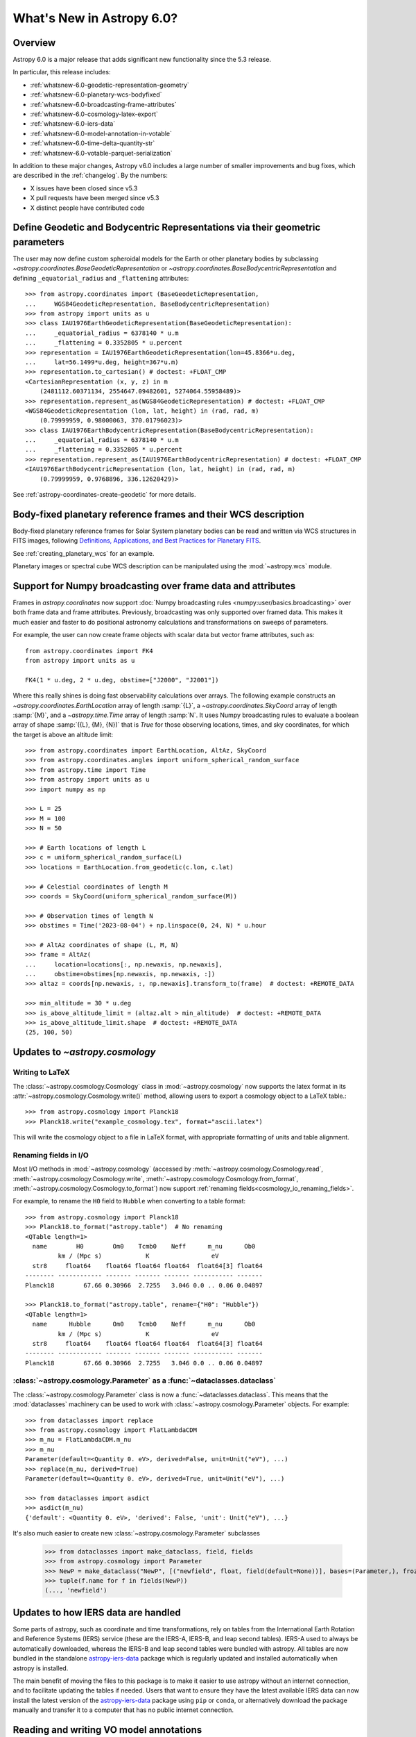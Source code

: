 .. _whatsnew-6.0:

**************************
What's New in Astropy 6.0?
**************************

Overview
========

Astropy 6.0 is a major release that adds significant new functionality since
the 5.3 release.

In particular, this release includes:

* :ref:`whatsnew-6.0-geodetic-representation-geometry`
* :ref:`whatsnew-6.0-planetary-wcs-bodyfixed`
* :ref:`whatsnew-6.0-broadcasting-frame-attributes`
* :ref:`whatsnew-6.0-cosmology-latex-export`
* :ref:`whatsnew-6.0-iers-data`
* :ref:`whatsnew-6.0-model-annotation-in-votable`
* :ref:`whatsnew-6.0-time-delta-quantity-str`
* :ref:`whatsnew-6.0-votable-parquet-serialization`

In addition to these major changes, Astropy v6.0 includes a large number of
smaller improvements and bug fixes, which are described in the :ref:`changelog`.
By the numbers:

* X issues have been closed since v5.3
* X pull requests have been merged since v5.3
* X distinct people have contributed code


.. _whatsnew-6.0-geodetic-representation-geometry:

Define Geodetic and Bodycentric Representations via their geometric parameters
==============================================================================

The user may now define custom spheroidal models for the Earth or other planetary
bodies by subclassing `~astropy.coordinates.BaseGeodeticRepresentation` or
`~astropy.coordinates.BaseBodycentricRepresentation` and defining
``_equatorial_radius`` and ``_flattening`` attributes::


    >>> from astropy.coordinates import (BaseGeodeticRepresentation,
    ...     WGS84GeodeticRepresentation, BaseBodycentricRepresentation)
    >>> from astropy import units as u
    >>> class IAU1976EarthGeodeticRepresentation(BaseGeodeticRepresentation):
    ...     _equatorial_radius = 6378140 * u.m
    ...     _flattening = 0.3352805 * u.percent
    >>> representation = IAU1976EarthGeodeticRepresentation(lon=45.8366*u.deg,
    ...     lat=56.1499*u.deg, height=367*u.m)
    >>> representation.to_cartesian() # doctest: +FLOAT_CMP
    <CartesianRepresentation (x, y, z) in m
        (2481112.60371134, 2554647.09482601, 5274064.55958489)>
    >>> representation.represent_as(WGS84GeodeticRepresentation) # doctest: +FLOAT_CMP
    <WGS84GeodeticRepresentation (lon, lat, height) in (rad, rad, m)
        (0.79999959, 0.98000063, 370.01796023)>
    >>> class IAU1976EarthBodycentricRepresentation(BaseBodycentricRepresentation):
    ...     _equatorial_radius = 6378140 * u.m
    ...     _flattening = 0.3352805 * u.percent
    >>> representation.represent_as(IAU1976EarthBodycentricRepresentation) # doctest: +FLOAT_CMP
    <IAU1976EarthBodycentricRepresentation (lon, lat, height) in (rad, rad, m)
        (0.79999959, 0.9768896, 336.12620429)>

See :ref:`astropy-coordinates-create-geodetic` for more details.


.. _whatsnew-6.0-planetary-wcs-bodyfixed:

Body-fixed planetary reference frames and their WCS description
===============================================================

Body-fixed planetary reference frames for Solar System planetary
bodies can be read and written via WCS structures in FITS images, following
`Definitions, Applications, and Best Practices for Planetary FITS <https://doi.org/10.1029/2018EA000388>`_.

See :ref:`creating_planetary_wcs` for an example.

Planetary images or spectral cube WCS description can be manipulated using the
:mod:`~astropy.wcs` module.


.. _whatsnew-6.0-broadcasting-frame-attributes:

Support for Numpy broadcasting over frame data and attributes
=============================================================

Frames in `astropy.coordinates` now support
:doc:`Numpy broadcasting rules <numpy:user/basics.broadcasting>` over both
frame data and frame attributes. Previously, broadcasting was only supported
over framed data. This makes it much easier and faster to do positional
astronomy calculations and transformations on sweeps of parameters.

For example, the user can now create frame objects with scalar data but vector
frame attributes, such as::

    from astropy.coordinates import FK4
    from astropy import units as u

    FK4(1 * u.deg, 2 * u.deg, obstime=["J2000", "J2001"])

Where this really shines is doing fast observability calculations over arrays.
The following example constructs an `~astropy.coordinates.EarthLocation` array
of length :samp:`{L}`, a `~astropy.coordinates.SkyCoord` array of length
:samp:`{M}`, and a `~astropy.time.Time` array of length :samp:`N`. It uses
Numpy broadcasting rules to evaluate a boolean array of shape
:samp:`({L}, {M}, {N})` that is `True` for those observing locations, times,
and sky coordinates, for which the target is above an altitude limit::

    >>> from astropy.coordinates import EarthLocation, AltAz, SkyCoord
    >>> from astropy.coordinates.angles import uniform_spherical_random_surface
    >>> from astropy.time import Time
    >>> from astropy import units as u
    >>> import numpy as np

    >>> L = 25
    >>> M = 100
    >>> N = 50

    >>> # Earth locations of length L
    >>> c = uniform_spherical_random_surface(L)
    >>> locations = EarthLocation.from_geodetic(c.lon, c.lat)

    >>> # Celestial coordinates of length M
    >>> coords = SkyCoord(uniform_spherical_random_surface(M))

    >>> # Observation times of length N
    >>> obstimes = Time('2023-08-04') + np.linspace(0, 24, N) * u.hour

    >>> # AltAz coordinates of shape (L, M, N)
    >>> frame = AltAz(
    ...     location=locations[:, np.newaxis, np.newaxis],
    ...     obstime=obstimes[np.newaxis, np.newaxis, :])
    >>> altaz = coords[np.newaxis, :, np.newaxis].transform_to(frame)  # doctest: +REMOTE_DATA

    >>> min_altitude = 30 * u.deg
    >>> is_above_altitude_limit = (altaz.alt > min_altitude)  # doctest: +REMOTE_DATA
    >>> is_above_altitude_limit.shape  # doctest: +REMOTE_DATA
    (25, 100, 50)

.. _whatsnew-6.0-cosmology-latex-export:

Updates to `~astropy.cosmology`
===============================

Writing to LaTeX
----------------

The :class:`~astropy.cosmology.Cosmology` class in :mod:`~astropy.cosmology` now
supports the latex format in its :attr:`~astropy.cosmology.Cosmology.write()`
method, allowing users to export a cosmology object to a LaTeX table.::

    >>> from astropy.cosmology import Planck18
    >>> Planck18.write("example_cosmology.tex", format="ascii.latex")

This will write the cosmology object to a file in LaTeX format,
with appropriate formatting of units and table alignment.

Renaming fields in I/O
----------------------

Most I/O methods in :mod:`~astropy.cosmology` (accessed by
:meth:`~astropy.cosmology.Cosmology.read`,
:meth:`~astropy.cosmology.Cosmology.write`,
:meth:`~astropy.cosmology.Cosmology.from_format`,
:meth:`~astropy.cosmology.Cosmology.to_format`) now support
:ref:`renaming fields<cosmology_io_renaming_fields>`.

For example, to rename the ``H0`` field to ``Hubble`` when converting to a table
format::

    >>> from astropy.cosmology import Planck18
    >>> Planck18.to_format("astropy.table")  # No renaming
    <QTable length=1>
      name        H0        Om0    Tcmb0    Neff      m_nu      Ob0
             km / (Mpc s)            K                 eV
      str8     float64    float64 float64 float64  float64[3] float64
    -------- ------------ ------- ------- ------- ----------- -------
    Planck18        67.66 0.30966  2.7255   3.046 0.0 .. 0.06 0.04897

    >>> Planck18.to_format("astropy.table", rename={"H0": "Hubble"})
    <QTable length=1>
      name      Hubble      Om0    Tcmb0    Neff      m_nu      Ob0
             km / (Mpc s)            K                 eV
      str8     float64    float64 float64 float64  float64[3] float64
    -------- ------------ ------- ------- ------- ----------- -------
    Planck18        67.66 0.30966  2.7255   3.046 0.0 .. 0.06 0.04897


:class:`~astropy.cosmology.Parameter` as a :func:`~dataclasses.dataclass`
-------------------------------------------------------------------------

The :class:`~astropy.cosmology.Parameter` class is now a :func:`~dataclasses.dataclass`.
This means that the :mod:`dataclasses` machinery can be used to work with
:class:`~astropy.cosmology.Parameter` objects. For example::

    >>> from dataclasses import replace
    >>> from astropy.cosmology import FlatLambdaCDM
    >>> m_nu = FlatLambdaCDM.m_nu
    >>> m_nu
    Parameter(default=<Quantity 0. eV>, derived=False, unit=Unit("eV"), ...)
    >>> replace(m_nu, derived=True)
    Parameter(default=<Quantity 0. eV>, derived=True, unit=Unit("eV"), ...)

    >>> from dataclasses import asdict
    >>> asdict(m_nu)
    {'default': <Quantity 0. eV>, 'derived': False, 'unit': Unit("eV"), ...}


It's also much easier to create new :class:`~astropy.cosmology.Parameter` subclasses

    >>> from dataclasses import make_dataclass, field, fields
    >>> from astropy.cosmology import Parameter
    >>> NewP = make_dataclass("NewP", [("newfield", float, field(default=None))], bases=(Parameter,), frozen=True)
    >>> tuple(f.name for f in fields(NewP))
    (..., 'newfield')


.. _whatsnew-6.0-iers-data:

Updates to how IERS data are handled
====================================

Some parts of astropy, such as coordinate and time transformations, rely on
tables from the International Earth Rotation and Reference Systems (IERS)
service (these are the IERS-A, IERS-B, and leap second tables). IERS-A used
to always be automatically downloaded, whereas the IERS-B and leap second
tables were bundled with astropy. All tables are now bundled in the standalone
`astropy-iers-data <https://github.com/astropy/astropy-iers-data>`_ package
which is regularly updated and installed automatically when astropy is
installed.

The main benefit of moving the files to this package is to make it easier to
use astropy without an internet connection, and to facilitate updating the
tables if needed. Users that want to ensure they have the latest available
IERS data can now install the latest version of the
`astropy-iers-data`_ package using ``pip`` or ``conda``, or alternatively
download the package manually and transfer it to a computer that has no
public internet connection.


.. _whatsnew-6.0-model-annotation-in-votable:

Reading and writing VO model annotations
========================================

Model Instances in VOTables (`MIVOT <https://ivoa.net/documents/MIVOT/20230620/REC-mivot-1.0.pdf>`_)
defines a syntax to map VOTable data to any model serialised in VO-DML (Virtual Observatory Data Modeling Language).
The data model elements are grouped in an independent annotation block complying with
the MIVOT XML schema which is added as an extra resource above the table element.
In Astropy, the MIVOT block is implemented as a new component of the Resource element (MivotBlock class).
MivotBlock instances can only be held by resources with "type=meta".
In this new feature, Astropy is able to read and write MIVOT annotations from and within VOTables.
There is no function processing data models, they will be delegated to affiliated packages such as PyVO.

See :ref:`votable_mivot` for more details.

.. _whatsnew-6.0-time-delta-quantity-str:

TimeDelta string format "quantity_str"
======================================

A new :ref:`TimeDelta<time-delta>` format ``"quantity_str"`` is now available that
represents the time delta as a string with one or more Quantity components. This format
provides a human-readable multi-scale string representation of a time delta. It is
convenient for applications like a configuration file or a command line option.

.. Warning:: The default output format is not yet finalized and may change in version
    6.1 of astropy. The input format is stable. Please see
    `issue 15485 <https://github.com/astropy/astropy/issues/15485>`_ for more details.

The format is a string with one or more time Quantity components separated by optional
whitespace, for example ``"1yr 2d 3hr 4min 5.6s"``. In more detail:

- The string is a sequence of one or more components.
- Each component is a number followed by an astropy unit of time.
- For input, whitespace within the string is allowed but optional.
- For output, there is a single space between components.
- The order (yr, d, hr, min, s) is fixed but individual components are optional.

The allowed component units are shown below and correspond to scaling relations
defined by the astropy units:

- "yr": years (365.25 days)
- "d": days (24 hours)
- "hr": hours (60 minutes)
- "min": minutes (60 seconds)
- "s": seconds

.. Note:: These definitions correspond to physical units of time and are NOT
    calendar date intervals. Thus adding "1yr" to "2000-01-01 00:00:00" will give
    "2000-12-31 06:00:00" instead of "2001-01-01 00:00:00".

See :class:`~astropy.time.formats.TimeDeltaQuantityString` for more details.

.. _whatsnew-6.0-votable-parquet-serialization:

VOTable now supports PARQUET serialization
==========================================

The PARQUET file format allows a more efficient handling of large data amounts. However,
one problem of PARQUET is that it only provides a limited number of column metadata keywords.
A way to make it consistent with VO standards is to embed it into a VOTable file.

This serialization works similar to the VOTable FITS serialization that already existed. It
basically creates two files, on VOTable file and one PARQUET file, which are linked together.
The advantage of this method is that any column metadata can be saved along with the PARQUET file,
following VO standards.

Reading and writing of the VOTable PARQUET serialization is fully supported by
`astropy.io.votable` and the unified ``Table`` read/write interface.
This serialization can be used by setting the ``format`` argument to
``'votable.parquet'``, while ``'votable'`` can be used for reading in such a file.
The method works for both absolute and relative parquet file paths.

Example for writing:

.. doctest-skip::

    >>> import numpy as np
    >>> from astropy.table import Table
    >>>
    >>> # Create some fake data
    >>> number_of_objects = 10
    >>> ids = [f"COSMOS_{ii:03g}" for ii in range(number_of_objects)]
    >>> redshift = np.random.uniform(low=0, high=3, size=number_of_objects)
    >>> mass = np.random.uniform(low=1e8, high=1e10, size=number_of_objects)
    >>> sfr = np.random.uniform(low=1, high=100, size=number_of_objects)
    >>> cosmos = Table([ids, redshift, mass, sfr], names=["id", "z", "mass", "sfr"])
    >>>
    >>> # Create Column metadata
    >>> column_metadata = {
    ...    "id": {"unit": "", "ucd": "meta.id", "utype": "none"},
    ...    "z": {"unit": "", "ucd": "src.redshift", "utype": "none"},
    ...    "mass": {"unit": "solMass", "ucd": "phys.mass", "utype": "none"},
    ...    "sfr": {"unit": "solMass / yr", "ucd": "phys.SFR", "utype": "none"},
    ... }
    >>>
    >>> # Write VOTable with Parquet serialization
    >>> filename = "votable_with_parquet.vot"
    >>> cosmos.write(filename, column_metadata=column_metadata, format="votable.parquet")

Example for reading a votable with a separate parquet file. Note the
metadata is accessible on the column level:

.. doctest-skip::

    >>> from astropy.table import Table
    >>>
    >>> # Open VOTable with PARQUET serialization
    >>> cosmos_table = Table.read("votable_with_parquet.vot", format='votable')
    >>>
    >>> cosmos_table
    <Table length=10>
        id             z                 mass               sfr
       ---            ---              solMass          solMass / yr
      str10         float64            float64            float64
    ---------- ------------------ ------------------ ------------------
    COSMOS_000 0.2399334343209477 3777315779.8348713  31.82322447540133
    COSMOS_001 0.0647935880275512   9392519748.07293  4.532295061239315
    COSMOS_002  2.738748364941223 4411572229.2340555  86.54423711854747
    COSMOS_003  2.013180712201346  2813958500.958293 11.142967938935586
    COSMOS_004 2.5044578163101794   1533373563.21987    48.320129287388
    COSMOS_005 2.1113936608027988  7431616021.640879  29.67334486542601
    COSMOS_006 1.5525290310888193   8700624063.99011  36.19567476784732
    COSMOS_007 2.5879551130469074  6501853315.057587  54.19908247198407
    COSMOS_008 0.3978276727610941 1865149084.3401675  76.53909767648796
    COSMOS_009 1.5021072916190177  4394424029.923725  91.68600618578257
    >>>
    >>> # Check out fields and column metadata
    >>> cosmos_table['sfr'].meta
    OrderedDict([('ucd', 'phys.SFR'), ('utype', 'none')])


Full change log
===============

To see a detailed list of all changes in version v6.0, including changes in
API, please see the :ref:`changelog`.
